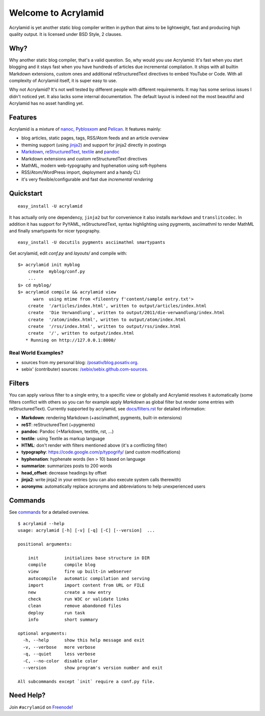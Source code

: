 Welcome to Acrylamid
====================

Acrylamid is yet another static blog compiler written in python that aims to
be lightweight, fast and producing high quality output. It is licensed under
BSD Style, 2 clauses.

Why?
----

Why another static blog compiler, that's a valid question. So, why would you
use Acrylamid: It's fast when you start blogging and it stays fast when you
have hundreds of articles due incremental compilation. It ships with all
builtin Markdown extensions, custom ones and additional reStructuredText
directives to embed YouTube or Code. With all complexity of Acrylamid itself,
it is super easy to use.

Why not Acrylamid? It's not well tested by different people with different
requirements. It may has some serious issues I didn't noticed yet. It also
lacks some internal documentation. The default layout is indeed not the most
beautiful and Acrylamid has no asset handling yet.

Features
--------

Acrylamid is a mixture of `nanoc <http://nanoc.stoneship.org/>`_, `Pyblosxom
<http://pyblosxom.bluesock.org/>`_ and `Pelican <http://pelican.notmyidea.org/>`_. It
features mainly:

- blog articles, static pages, tags, RSS/Atom feeds and an article overview
- theming support (using jinja2_) and support for jinja2 directly in postings
- Markdown_, reStructuredText_, textile_ and pandoc_
- Markdown extensions and custom reStructuredText directives
- MathML, modern web-typography and hyphenation using soft-hyphens
- RSS/Atom/WordPress import, deployment and a handy CLI
- it's very flexible/configurable and fast due *incremental rendering*

.. _jinja2: http://jinja.pocoo.org/
.. _Markdown: http://daringfireball.net/projects/markdown/
.. _reStructuredText: http://docutils.sourceforge.net/rst.html
.. _textile: https://en.wikipedia.org/wiki/Textile_%28markup_language%29
.. _pandoc: http://johnmacfarlane.net/pandoc/
.. _AsciiMathML: http://www1.chapman.edu/~jipsen/mathml/asciimath.html

Quickstart
----------

::

    easy_install -U acrylamid

It has actually only one dependency, ``jinja2`` but for convenience it also
installs ``markdown`` and ``translitcodec``. In addition it has support for
PyYAML, reStructuredText, syntax highlighting using pygments, asciimathml
to render MathML and finally smartypants for nicer typography.

::

    easy_install -U docutils pygments asciimathml smartypants

Get acrylamid, edit *conf.py* and *layouts/* and compile with:

::

    $> acrylamid init myblog
        create  myblog/conf.py
        ...
    $> cd myblog/
    $> acrylamid compile && acrylamid view
          warn  using mtime from <fileentry f'content/sample entry.txt'>
        create  '/articles/index.html', written to output/articles/index.html
        create  'Die Verwandlung', written to output/2011/die-verwandlung/index.html
        create  '/atom/index.html', written to output/atom/index.html
        create  '/rss/index.html', written to output/rss/index.html
        create  '/', written to output/index.html
       * Running on http://127.0.0.1:8000/

Real World Examples?
********************

- sources from my personal blog:
  `/posativ/blog.posativ.org <https://github.com/posativ/blog.posativ.org/>`_.
- sebix' (contributer) sources: `/sebix/sebix.github.com-sources <https://github.com/sebix/sebix.github.com-sources>`_.


Filters
-------

You can apply various filter to a single entry, to a specific view or globally
and Acrylamid resolves it automatically (some filters conflict with others so
you can for example apply *Markdown* as global filter but render some entries
with reStructuredText). Currently supported by acrylamid, see
`docs/filters.rst <http://acrylamid.readthedocs.org/en/latest/filters.html>`_
for detailed information:

- **Markdown**: rendering Markdown (+asciimathml, pygments, built-in extensions)
- **reST**: reStructuredText (+pygments)
- **pandoc**: Pandoc (+Markdown, textitle, rst, ...)
- **textile**: using Textile as markup language
- **HTML**: don't render with filters mentioned above (it's a conflicting filter)

- **typography**: https://code.google.com/p/typogrify/ (and custom modifications)
- **hyphenation**: hyphenate words (len > 10) based on language
- **summarize**: summarizes posts to 200 words

- **head_offset**: decrease headings by offset
- **jinja2**: write jinja2 in your entries (you can also execute system calls therewith)
- **acronyms**: automatically replace acronyms and abbreviations to help unexperienced users


Commands
--------

See `commands <https://posativ.org/acrylamid/commands.html>`_ for a detailed
overview.

::

    $ acrylamid --help
    usage: acrylamid [-h] [-v] [-q] [-C] [--version]  ...

    positional arguments:

        init          initializes base structure in DIR
        compile       compile blog
        view          fire up built-in webserver
        autocompile   automatic compilation and serving
        import        import content from URL or FILE
        new           create a new entry
        check         run W3C or validate links
        clean         remove abandoned files
        deploy        run task
        info          short summary

    optional arguments:
      -h, --help      show this help message and exit
      -v, --verbose   more verbose
      -q, --quiet     less verbose
      -C, --no-color  disable color
      --version       show program's version number and exit

    All subcommands except `init` require a conf.py file.

Need Help?
----------

Join ``#acrylamid`` on Freenode_!

.. _Freenode: http://freenode.net/

